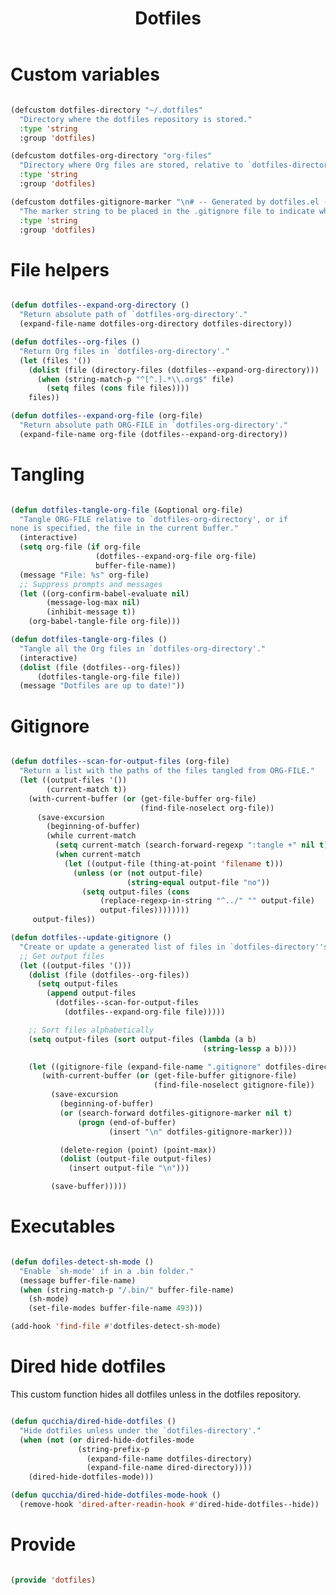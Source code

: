 #+title:Dotfiles
#+PROPERTY: header-args:emacs-lisp :tangle ../.emacs.d/dotfiles.el

* Custom variables

#+begin_src emacs-lisp

  (defcustom dotfiles-directory "~/.dotfiles"
    "Directory where the dotfiles repository is stored."
    :type 'string
    :group 'dotfiles)

  (defcustom dotfiles-org-directory "org-files"
    "Directory where Org files are stored, relative to `dotfiles-directory'."
    :type 'string
    :group 'dotfiles)
    
  (defcustom dotfiles-gitignore-marker "\n# -- Generated by dotfiles.el -- \n\n"
    "The marker string to be placed in the .gitignore file to indicate where the auto-generated list of ignored files begins."
    :type 'string
    :group 'dotfiles)
    
#+end_src

* File helpers

#+begin_src emacs-lisp

  (defun dotfiles--expand-org-directory ()
    "Return absolute path of `dotfiles-org-directory'."
    (expand-file-name dotfiles-org-directory dotfiles-directory))
    
  (defun dotfiles--org-files ()
    "Return Org files in `dotfiles-org-directory'."
    (let (files '())
      (dolist (file (directory-files (dotfiles--expand-org-directory)))
        (when (string-match-p "^[^.].*\\.org$" file)
          (setq files (cons file files))))
      files))

  (defun dotfiles--expand-org-file (org-file)
    "Return absolute path ORG-FILE in `dotfiles-org-directory'."
    (expand-file-name org-file (dotfiles--expand-org-directory))
    
#+end_src

* Tangling

#+begin_src emacs-lisp

  (defun dotfiles-tangle-org-file (&optional org-file)
    "Tangle ORG-FILE relative to `dotfiles-org-directory', or if
  none is specified, the file in the current buffer."
    (interactive)
    (setq org-file (if org-file
                     (dotfiles--expand-org-file org-file)
                     buffer-file-name))
    (message "File: %s" org-file)
    ;; Suppress prompts and messages
    (let ((org-confirm-babel-evaluate nil)
          (message-log-max nil)
          (inhibit-message t))
      (org-babel-tangle-file org-file)))

  (defun dotfiles-tangle-org-files ()
    "Tangle all the Org files in `dotfiles-org-directory'."
    (interactive)
    (dolist (file (dotfiles--org-files))
        (dotfiles-tangle-org-file file))
    (message "Dotfiles are up to date!"))

#+end_src

* Gitignore

#+begin_src emacs-lisp

  (defun dotfiles--scan-for-output-files (org-file)
    "Return a list with the paths of the files tangled from ORG-FILE."
    (let ((output-files '())
          (current-match t))
      (with-current-buffer (or (get-file-buffer org-file)
                               (find-file-noselect org-file))
        (save-excursion
          (beginning-of-buffer)
          (while current-match
            (setq current-match (search-forward-regexp ":tangle +" nil t))
            (when current-match
              (let ((output-file (thing-at-point 'filename t)))
                (unless (or (not output-file)
                            (string-equal output-file "no"))
                  (setq output-files (cons
                      (replace-regexp-in-string "^../" "" output-file)
                      output-files))))))))
       output-files))
       
  (defun dotfiles--update-gitignore ()
    "Create or update a generated list of files in `dotfiles-directory''s .gitignore extracted from `dotfiles--scan-for-output-files'."
    ;; Get output files
    (let ((output-files '()))
      (dolist (file (dotfiles--org-files))
        (setq output-files
          (append output-files
            (dotfiles--scan-for-output-files
              (dotfiles--expand-org-file file)))))

      ;; Sort files alphabetically
      (setq output-files (sort output-files (lambda (a b)
                                             (string-lessp a b))))

      (let ((gitignore-file (expand-file-name ".gitignore" dotfiles-directory)))
         (with-current-buffer (or (get-file-buffer gitignore-file)
                                  (find-file-noselect gitignore-file))
           (save-excursion
             (beginning-of-buffer)
             (or (search-forward dotfiles-gitignore-marker nil t)
                 (progn (end-of-buffer)
                        (insert "\n" dotfiles-gitignore-marker)))
             
             (delete-region (point) (point-max))
             (dolist (output-file output-files)
               (insert output-file "\n")))
  
           (save-buffer)))))

#+end_src

* Executables

#+begin_src emacs-lisp

  (defun dofiles-detect-sh-mode ()
    "Enable `sh-mode' if in a .bin folder."
    (message buffer-file-name)
    (when (string-match-p "/.bin/" buffer-file-name)
      (sh-mode)
      (set-file-modes buffer-file-name 493)))

  (add-hook 'find-file #'dotfiles-detect-sh-mode)

#+end_src

* Dired hide dotfiles

This custom function hides all dotfiles unless in the dotfiles repository.

#+begin_src emacs-lisp

  (defun qucchia/dired-hide-dotfiles ()
    "Hide dotfiles unless under the `dotfiles-directory'."
    (when (not (or dired-hide-dotfiles-mode
                 (string-prefix-p
                   (expand-file-name dotfiles-directory)
                   (expand-file-name dired-directory))))
      (dired-hide-dotfiles-mode)))
      
  (defun qucchia/dired-hide-dotfiles-mode-hook ()
    (remove-hook 'dired-after-readin-hook #'dired-hide-dotfiles--hide))
      
#+end_src

* Provide

#+begin_src emacs-lisp

  (provide 'dotfiles)

#+end_src
